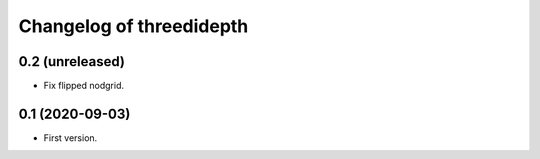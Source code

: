 Changelog of threedidepth
=========================


0.2 (unreleased)
----------------

- Fix flipped nodgrid.


0.1 (2020-09-03)
----------------

- First version.

